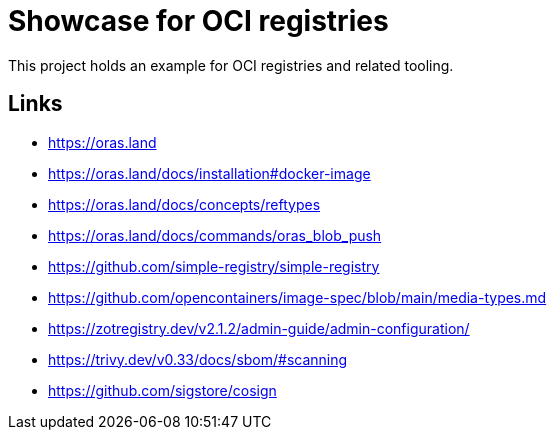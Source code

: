 = Showcase for OCI registries

This project holds an example for OCI registries and related tooling.

== Links

- https://oras.land
- https://oras.land/docs/installation#docker-image
- https://oras.land/docs/concepts/reftypes
- https://oras.land/docs/commands/oras_blob_push
- https://github.com/simple-registry/simple-registry
- https://github.com/opencontainers/image-spec/blob/main/media-types.md
- https://zotregistry.dev/v2.1.2/admin-guide/admin-configuration/
- https://trivy.dev/v0.33/docs/sbom/#scanning
- https://github.com/sigstore/cosign